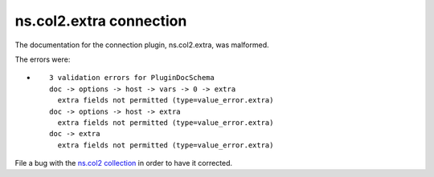 .. Created with antsibull-docs <ANTSIBULL_DOCS_VERSION>

ns.col2.extra connection
++++++++++++++++++++++++

The documentation for the connection plugin, ns.col2.extra, was malformed.

The errors were:

* ::

        3 validation errors for PluginDocSchema
        doc -> options -> host -> vars -> 0 -> extra
          extra fields not permitted (type=value_error.extra)
        doc -> options -> host -> extra
          extra fields not permitted (type=value_error.extra)
        doc -> extra
          extra fields not permitted (type=value_error.extra)


File a bug with the `ns.col2 collection <https://galaxy.ansible.com/ui/repo/published/ns/col2/>`_ in order to have it corrected.
